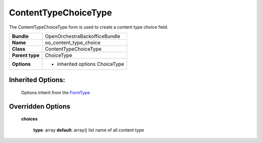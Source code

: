 =====================
ContentTypeChoiceType
=====================


The ContentTypeChoiceType form is used to create a content type choice field.

+-----------------------------------+-----------------------------------+
| **Bundle**                        | OpenOrchestraBackofficeBundle     |
+-----------------------------------+-----------------------------------+
| **Name**                          | oo_content_type_choice            |
+-----------------------------------+-----------------------------------+
| **Class**                         | ContentTypeChoiceType             |
|                                   |                                   |
+-----------------------------------+-----------------------------------+
| **Parent type**                   | ChoiceType                        |
|                                   |                                   |
+-----------------------------------+-----------------------------------+
| **Options**                       |  * inherited options ChoiceType   |
|                                   |                                   |
+-----------------------------------+-----------------------------------+


Inherited Options:
==================

 Options inherit from the `FormType <http://symfony.com/doc/current/reference/forms/types/choice.html>`_


Overridden Options
==================

 **choices**

 ..

   **type**: array **default**: array()
   list name of all content type